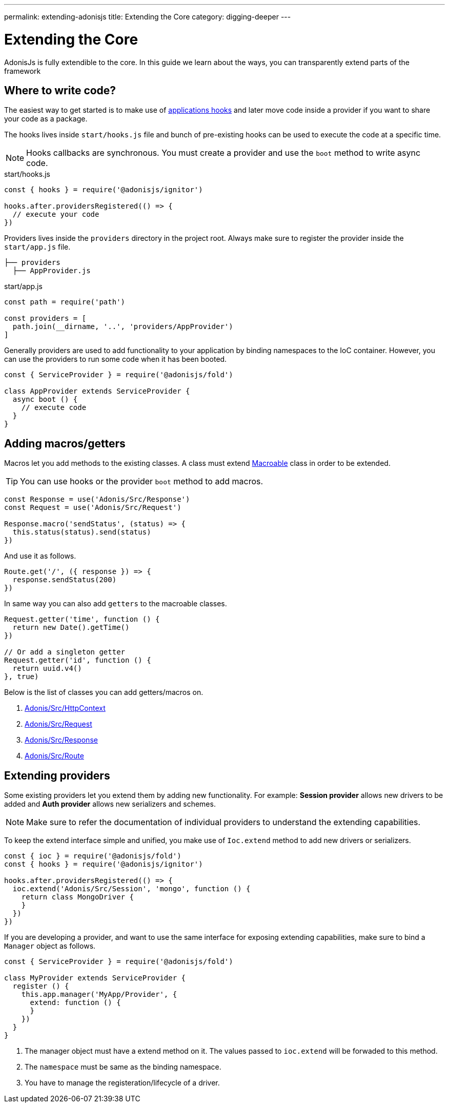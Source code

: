 ---
permalink: extending-adonisjs
title: Extending the Core
category: digging-deeper
---

= Extending the Core

toc::[]

AdonisJs is fully extendible to the core. In this guide we learn about the ways, you can transparently extend parts of the framework

== Where to write code?
The easiest way to get started is to make use of link:ignitor#_hooks[applications hooks] and later move code inside a provider if you want to share your code as a package.

The hooks lives inside `start/hooks.js` file and bunch of pre-existing hooks can be used to execute the code at a specific time.

NOTE: Hooks callbacks are synchronous. You must create a provider and use the `boot` method to write async code.

.start/hooks.js
[source, js]
----
const { hooks } = require('@adonisjs/ignitor')

hooks.after.providersRegistered(() => {
  // execute your code
})
----

Providers lives inside the `providers` directory in the project root. Always make sure to register the provider inside the `start/app.js` file.

[source, bash]
----
├── providers
  ├── AppProvider.js
----

.start/app.js
[source, js]
----
const path = require('path')

const providers = [
  path.join(__dirname, '..', 'providers/AppProvider')
]
----

Generally providers are used to add functionality to your application by binding namespaces to the IoC container. However, you can use the providers to run some code when it has been booted.

[source, js]
----
const { ServiceProvider } = require('@adonisjs/fold')

class AppProvider extends ServiceProvider {
  async boot () {
    // execute code
  }
}
----

== Adding macros/getters
Macros let you add methods to the existing classes. A class must extend link:https://www.npmjs.com/package/macroable[Macroable] class in order to be extended.

TIP: You can use hooks or the provider `boot` method to add macros.

[source, js]
----
const Response = use('Adonis/Src/Response')
const Request = use('Adonis/Src/Request')

Response.macro('sendStatus', (status) => {
  this.status(status).send(status)
})
----

And use it as follows.

[source, js]
----
Route.get('/', ({ response }) => {
  response.sendStatus(200)
})
----

In same way you can also add `getters` to the macroable classes.

[source, js]
----
Request.getter('time', function () {
  return new Date().getTime()
})

// Or add a singleton getter
Request.getter('id', function () {
  return uuid.v4()
}, true)
----

Below is the list of classes you can add getters/macros on.

[ol-shrinked]
1. link:https://github.com/adonisjs/adonis-framework/blob/develop/src/Context/index.js[Adonis/Src/HttpContext, window="_blank"]
2. link:https://github.com/adonisjs/adonis-framework/blob/develop/src/Request/index.js[Adonis/Src/Request, window="_blank"]
3. link:https://github.com/adonisjs/adonis-framework/blob/develop/src/Response/index.js[Adonis/Src/Response, window="_blank"]
4. link:https://github.com/adonisjs/adonis-framework/blob/develop/src/Route/index.js[Adonis/Src/Route, window="_blank"]

== Extending providers
Some existing providers let you extend them by adding new functionality. For example: **Session provider** allows new drivers to be added and **Auth provider** allows new serializers and schemes.

NOTE: Make sure to refer the documentation of individual providers to understand the extending capabilities.

To keep the extend interface simple and unified, you make use of `Ioc.extend` method to add new drivers or serializers.

[source, js]
----
const { ioc } = require('@adonisjs/fold')
const { hooks } = require('@adonisjs/ignitor')

hooks.after.providersRegistered(() => {
  ioc.extend('Adonis/Src/Session', 'mongo', function () {
    return class MongoDriver {
    }
  })
})
----

If you are developing a provider, and want to use the same interface for exposing extending capabilities, make sure to bind a `Manager` object as follows.

[source, js]
----
const { ServiceProvider } = require('@adonisjs/fold')

class MyProvider extends ServiceProvider {
  register () {
    this.app.manager('MyApp/Provider', {
      extend: function () {
      }
    })
  }
}
----

1. The manager object must have a extend method on it. The values passed to `ioc.extend` will be forwaded to this method.
2. The `namespace` must be same as the binding namespace.
3. You have to manage the registeration/lifecycle of a driver.
